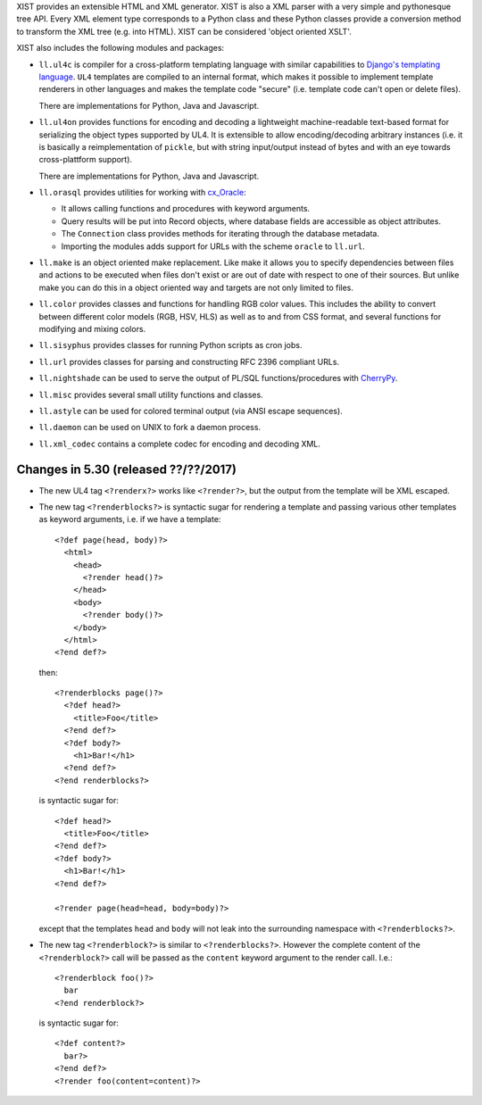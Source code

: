 XIST provides an extensible HTML and XML generator. XIST is also a XML parser
with a very simple and pythonesque tree API. Every XML element type corresponds
to a Python class and these Python classes provide a conversion method to
transform the XML tree (e.g. into HTML). XIST can be considered
'object oriented XSLT'.

XIST also includes the following modules and packages:

* ``ll.ul4c`` is compiler for a cross-platform templating language with
  similar capabilities to `Django's templating language`__. ``UL4`` templates
  are compiled to an internal format, which makes it possible to implement
  template renderers in other languages and makes the template code "secure"
  (i.e. template code can't open or delete files).

  __ https://docs.djangoproject.com/en/1.5/topics/templates/

  There are implementations for Python, Java and Javascript.

* ``ll.ul4on`` provides functions for encoding and decoding a lightweight
  machine-readable text-based format for serializing the object types supported
  by UL4. It is extensible to allow encoding/decoding arbitrary instances
  (i.e. it is basically a reimplementation of ``pickle``, but with string
  input/output instead of bytes and with an eye towards cross-plattform
  support).

  There are implementations for Python, Java and Javascript.

* ``ll.orasql`` provides utilities for working with cx_Oracle_:

  - It allows calling functions and procedures with keyword arguments.

  - Query results will be put into Record objects, where database fields
    are accessible as object attributes.

  - The ``Connection`` class provides methods for iterating through the
    database metadata.

  - Importing the modules adds support for URLs with the scheme ``oracle`` to
    ``ll.url``.

  .. _cx_Oracle: http://cx-oracle.sourceforge.net/

* ``ll.make`` is an object oriented make replacement. Like make it allows
  you to specify dependencies between files and actions to be executed
  when files don't exist or are out of date with respect to one
  of their sources. But unlike make you can do this in a object oriented
  way and targets are not only limited to files.

* ``ll.color`` provides classes and functions for handling RGB color values.
  This includes the ability to convert between different color models
  (RGB, HSV, HLS) as well as to and from CSS format, and several functions
  for modifying and mixing colors.

* ``ll.sisyphus`` provides classes for running Python scripts as cron jobs.

* ``ll.url`` provides classes for parsing and constructing RFC 2396
  compliant URLs.

* ``ll.nightshade`` can be used to serve the output of PL/SQL
  functions/procedures with CherryPy__.

* ``ll.misc`` provides several small utility functions and classes.

* ``ll.astyle`` can be used for colored terminal output (via ANSI escape
  sequences).

* ``ll.daemon`` can be used on UNIX to fork a daemon process.

* ``ll.xml_codec`` contains a complete codec for encoding and decoding XML.

__ http://www.cherrypy.org/


Changes in 5.30 (released ??/??/2017)
-------------------------------------

* The new UL4 tag ``<?renderx?>`` works like ``<?render?>``, but the
  output from the template will be XML escaped.

* The new tag ``<?renderblocks?>`` is syntactic sugar for rendering a template
  and passing various other templates as keyword arguments, i.e. if we have a
  template::

    <?def page(head, body)?>
      <html>
        <head>
          <?render head()?>
        </head>
        <body>
          <?render body()?>
        </body>
      </html>
    <?end def?>

  then::

    <?renderblocks page()?>
      <?def head?>
        <title>Foo</title>
      <?end def?>
      <?def body?>
        <h1>Bar!</h1>
      <?end def?>
    <?end renderblocks?>

  is syntactic sugar for::

    <?def head?>
      <title>Foo</title>
    <?end def?>
    <?def body?>
      <h1>Bar!</h1>
    <?end def?>

    <?render page(head=head, body=body)?>

  except that the templates ``head`` and ``body`` will not leak into the
  surrounding namespace with ``<?renderblocks?>``.

* The new tag ``<?renderblock?>`` is similar to ``<?renderblocks?>``. However
  the complete content of the ``<?renderblock?>`` call will be passed as the
  ``content`` keyword argument to the render call. I.e.::

    <?renderblock foo()?>
      bar
    <?end renderblock?>

  is syntactic sugar for::

    <?def content?>
      bar?>
    <?end def?>
    <?render foo(content=content)?>





